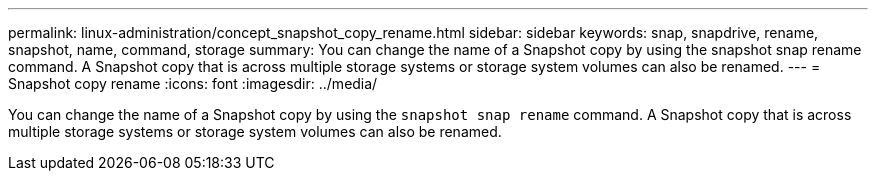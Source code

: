---
permalink: linux-administration/concept_snapshot_copy_rename.html
sidebar: sidebar
keywords: snap, snapdrive, rename, snapshot, name, command, storage
summary: You can change the name of a Snapshot copy by using the snapshot snap rename command. A Snapshot copy that is across multiple storage systems or storage system volumes can also be renamed.
---
= Snapshot copy rename
:icons: font
:imagesdir: ../media/

[.lead]
You can change the name of a Snapshot copy by using the `snapshot snap rename` command. A Snapshot copy that is across multiple storage systems or storage system volumes can also be renamed.
